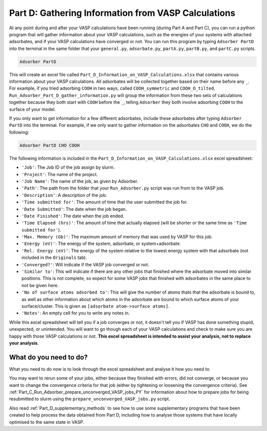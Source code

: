 .. _Part_D_gathering_information_from_VASP_calculations:

Part D: Gathering Information from VASP Calculations
####################################################

At any point during and after your VASP calculations have been running (during Part A and Part C), you can run a python program that will gather information about your VASP calculations, such as the energies of your systems with attached adsorbates, and if your VASP calculations have converged or not. You can run this program by typing ``Adsorber PartD`` into the terminal in the same folder that your ``general.py``, ``adsorbate.py``, ``partA.py``, ``partB.py``, and ``partC.py`` scripts. 

.. code-block:: bash

   Adsorber PartD

This will create an excel file called ``Part_D_Information_on_VASP_Calculations.xlsx`` that contains various information about your VASP calculations. All adsorbates will be collected together based on their name before any ``_``. For example, if you tried adsorbing ``COOH`` in two ways, called ``COOH_symmetric`` and ``COOH_O_tilted``, ``Run_Adsorber_Part_D_gather_information.py`` will group the information from these two sets of calculations together because they both start with ``COOH`` before the ``_``, telling ``Adsorber`` they both involve adsorbing ``COOH`` to the surface of your model. 

If you only want to get information for a few different adsorbates, include these adsorbates after typing ``Adsorber PartD`` into the terminal. For example, if we only want to gather information on the adsorbates ``CHO`` and ``COOH``, we do the following:

.. code-block:: bash

   Adsorber PartD CHO COOH

The following information is included in the ``Part_D_Information_on_VASP_Calculations.xlsx`` excel spreadsheet:

* ``'Job'``: The Job ID of the job assign by slurm. 
* ``'Project'``: The name of the project.
* ``'Job Name'``: The name of the job, as given by Adsorber.
* ``'Path'``: The path from the folder that your ``Run_Adsorber.py`` script was run from to the VASP job.
* ``'Description'``: A description of the job.
* ``'Time submitted for'``: The amount of time that the user submitted the job for.
* ``'Date Submitted'``: The date when the job began.
* ``'Date Finished'``: The date when the job ended.
* ``'Time Elapsed (hrs)'``: The amount of time that actually elapsed (will be shorter or the same time as ``'Time submitted for'``).
* ``'Max. Memory (Gb)'``: The maximum amount of memory that was used by VASP for this job.
* ``'Energy (eV)'``: The energy of the system, adsorbate, or system+adsorbate. 
* ``'Rel. Energy (eV)'``: The energy of the system relative to the lowest energy system with that adsorbate (not included in the ``Originals`` tab).
* ``'Converged?'``: Will indicate if the VASP job converged or not.
* ``'Similar to'``: This will indicate if there are any other jobs that finished where the adsorbate moved into similar positions. This is not complete, so expect for some VASP jobs that finished with adsorbates in the same place to not be given here. 
* ``'No of surface atoms adsorbed to'``: This will give the number of atoms thats that the adsorbate is bound to, as well as other information about which atoms in the adsorbate are bound to which surface atoms of your surface/cluster. This is given as ``[adsorbate atom->surface atoms]``. 
* ``'Notes'``: An empty cell for you to write any notes in.

While this excel spreadsheet will tell you if a job converges or not, it doesn't tell you if VASP has done something stupid, unexpected, or unintended. You will want to go though each of your VASP calculations and check to make sure you are happy with those VASP calculations or not. **This excel spreadsheet is intended to assist your analysis, not to replace your analysis**. 

What do you need to do?
-----------------------

What you need to do now is to look through the excel spreadsheet and analyse it how you need to.

You may want to rerun some of your jobs, either because they finished with errors, did not converge, or because you want to change the convergence criteria for that job (either by tightening or loosening the convergence criteria). See :ref:`Part_C_Run_Adsorber_prepare_unconverged_VASP_jobs_PY` for information about how to prepare jobs for being resubmitted to slurm using the ``prepare_unconverged_VASP_jobs.py`` script. 

Also read :ref:`Part_D_supplementary_methods` to see how to use some supplementary programs that have been created to help process the data obtained from Part D, including how to analyse those systems that have locally optimised to the same state in VASP. 